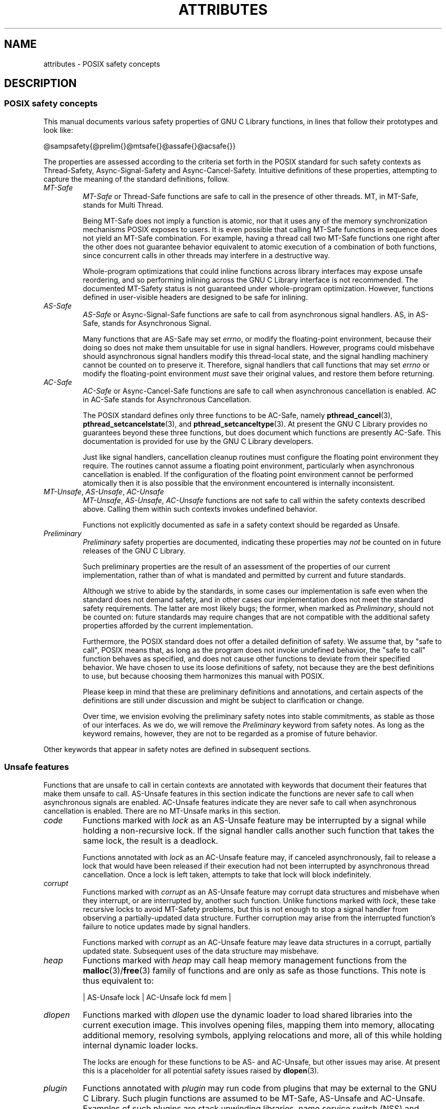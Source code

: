 .\" Copyright (c) 2014, Red Hat, Inc.
.\"
.\" %%%LICENSE_START(GPLv2+_DOC_FULL)
.\" This is free documentation; you can redistribute it and/or
.\" modify it under the terms of the GNU General Public License as
.\" published by the Free Software Foundation; either version 2 of
.\" the License, or (at your option) any later version.
.\"
.\" The GNU General Public License's references to "object code"
.\" and "executables" are to be interpreted as the output of any
.\" document formatting or typesetting system, including
.\" intermediate and printed output.
.\"
.\" This manual is distributed in the hope that it will be useful,
.\" but WITHOUT ANY WARRANTY; without even the implied warranty of
.\" MERCHANTABILITY or FITNESS FOR A PARTICULAR PURPOSE.  See the
.\" GNU General Public License for more details.
.\"
.\" You should have received a copy of the GNU General Public
.\" License along with this manual; if not, see
.\" <http://www.gnu.org/licenses/>.
.\" %%%LICENSE_END
.TH ATTRIBUTES 7 2014-10-16 "Linux" "Linux Programmer's Manual"
.SH NAME
attributes \- POSIX safety concepts
.SH DESCRIPTION
.\"
.\"
.SS POSIX safety concepts
This manual documents various safety properties of GNU C Library
functions, in lines that follow their prototypes and look like:

@sampsafety{@prelim{}@mtsafe{}@assafe{}@acsafe{}}

The properties are assessed according to the criteria set forth in the
POSIX standard for such safety contexts as
Thread-Safety, Async-Signal-Safety and Async-Cancel-Safety.
Intuitive definitions of these properties,
attempting to capture the meaning of the standard definitions, follow.
.TP
.I MT-Safe
.I MT-Safe
or
Thread-Safe functions are safe to call in the presence
of other threads.
MT, in MT-Safe, stands for Multi Thread.

Being MT-Safe does not imply a function is atomic, nor that it uses any
of the memory synchronization mechanisms POSIX exposes to users.
It is even possible that calling MT-Safe functions in sequence does not yield
an MT-Safe combination.
For example, having a thread call two MT-Safe
functions one right after the other does not guarantee behavior
equivalent to atomic execution of a combination of both functions,
since concurrent calls in other threads may interfere in a destructive way.

Whole-program optimizations that could inline functions across library
interfaces may expose unsafe reordering, and so performing inlining
across the GNU C Library interface is not recommended.
The documented
MT-Safety status is not guaranteed under whole-program optimization.
However, functions defined in user-visible headers are designed to be
safe for inlining.
.TP
.I AS-Safe
.I AS-Safe
or Async-Signal-Safe functions are safe to call from
asynchronous signal handlers.
AS, in AS-Safe, stands for Asynchronous Signal.

Many functions that are AS-Safe may set
.IR errno ,
or modify the floating-point environment,
because their doing so does not make them
unsuitable for use in signal handlers.
However, programs could misbehave should asynchronous signal handlers
modify this thread-local state,
and the signal handling machinery cannot be counted on to
preserve it.
Therefore, signal handlers that call functions that may set
.I errno
or modify the floating-point environment
.I must
save their original values, and restore them before returning.
.TP
.I AC-Safe
.I AC-Safe
or Async-Cancel-Safe functions are safe to call when
asynchronous cancellation is enabled.
AC in AC-Safe stands for Asynchronous Cancellation.

The POSIX standard defines only three functions to be AC-Safe, namely
.BR pthread_cancel (3),
.BR pthread_setcancelstate (3),
and
.BR pthread_setcanceltype (3).
At present the GNU C Library provides no
guarantees beyond these three functions,
but does document which functions are presently AC-Safe.
This documentation is provided for use
by the GNU C Library developers.

Just like signal handlers, cancellation cleanup routines must configure
the floating point environment they require.
The routines cannot assume a floating point environment,
particularly when asynchronous cancellation is enabled.
If the configuration of the floating point
environment cannot be performed atomically then it is also possible that
the environment encountered is internally inconsistent.
.TP
.IR MT-Unsafe ", " AS-Unsafe ", " AC-Unsafe
.IR MT-Unsafe ", " AS-Unsafe ", " AC-Unsafe
functions are not
safe to call within the safety contexts described above.
Calling them
within such contexts invokes undefined behavior.

Functions not explicitly documented as safe in a safety context should
be regarded as Unsafe.
.TP
.I Preliminary
.I Preliminary
safety properties are documented, indicating these
properties may
.I not
be counted on in future releases of
the GNU C Library.

Such preliminary properties are the result of an assessment of the
properties of our current implementation,
rather than of what is mandated and permitted by current and future standards.

Although we strive to abide by the standards, in some cases our
implementation is safe even when the standard does not demand safety,
and in other cases our implementation does not meet the standard safety
requirements.
The latter are most likely bugs; the former, when marked
as
.IR Preliminary ,
should not be counted on: future standards may
require changes that are not compatible with the additional safety
properties afforded by the current implementation.

Furthermore,
the POSIX standard does not offer a detailed definition of safety.
We assume that, by "safe to call", POSIX means that,
as long as the program does not invoke undefined behavior,
the "safe to call" function behaves as specified,
and does not cause other functions to deviate from their specified behavior.
We have chosen to use its loose
definitions of safety, not because they are the best definitions to use,
but because choosing them harmonizes this manual with POSIX.

Please keep in mind that these are preliminary definitions and annotations,
and certain aspects of the definitions are still under
discussion and might be subject to clarification or change.

Over time,
we envision evolving the preliminary safety notes into stable commitments,
as stable as those of our interfaces.
As we do, we will remove the
.I Preliminary
keyword from safety notes.
As long as the keyword remains, however,
they are not to be regarded as a promise of future behavior.
.PP
Other keywords that appear in safety notes are defined in subsequent sections.
.\"
.\"
.SS Unsafe features
Functions that are unsafe to call in certain contexts are annotated with
keywords that document their features that make them unsafe to call.
AS-Unsafe features in this section indicate the functions are never safe
to call when asynchronous signals are enabled.
AC-Unsafe features
indicate they are never safe to call when asynchronous cancellation is
enabled.
There are no MT-Unsafe marks in this section.
.TP
.I code
Functions marked with
.I lock
as an AS-Unsafe feature may be
interrupted by a signal while holding a non-recursive lock.
If the signal handler calls another such function that takes the same lock,
the result is a deadlock.

Functions annotated with
.I lock
as an AC-Unsafe feature may, if canceled asynchronously,
fail to release a lock that would have been released if their execution
had not been interrupted by asynchronous thread cancellation.
Once a lock is left taken, attempts to take that lock will block indefinitely.
.TP
.I corrupt
Functions marked with
.I corrupt
as an AS-Unsafe feature may corrupt
data structures and misbehave when they interrupt,
or are interrupted by, another such function.
Unlike functions marked with
.IR lock ,
these take recursive locks to avoid MT-Safety problems,
but this is not enough to stop a signal handler from observing
a partially-updated data structure.
Further corruption may arise from the interrupted function's
failure to notice updates made by signal handlers.

Functions marked with
.I corrupt
as an AC-Unsafe feature may leave
data structures in a corrupt, partially updated state.
Subsequent uses of the data structure may misbehave.

.\" A special case, probably not worth documenting separately, involves
.\" reallocing, or even freeing pointers.  Any case involving free could
.\" be easily turned into an ac-safe leak by resetting the pointer before
.\" releasing it; I don't think we have any case that calls for this sort
.\" of fixing.  Fixing the realloc cases would require a new interface:
.\" instead of @code{ptr=realloc(ptr,size)} we'd have to introduce
.\" @code{acsafe_realloc(&ptr,size)} that would modify ptr before
.\" releasing the old memory.  The ac-unsafe realloc could be implemented
.\" in terms of an internal interface with this semantics (say
.\" __acsafe_realloc), but since realloc can be overridden, the function
.\" we call to implement realloc should not be this internal interface,
.\" but another internal interface that calls __acsafe_realloc if realloc
.\" was not overridden, and calls the overridden realloc with async
.\" cancel disabled.  --lxoliva
.TP
.I heap
Functions marked with
.I heap
may call heap memory management functions from the
.BR malloc (3)/ free (3) 
family of functions and are only as safe as those functions.
This note is thus equivalent to:

    | AS-Unsafe lock | AC-Unsafe lock fd mem | 
.\" @sampsafety{@asunsafe{@asulock{}}@acunsafe{@aculock{} @acsfd{} @acsmem{}}}
.\"
.\" Check for cases that should have used plugin instead of or in
.\" addition to this.  Then, after rechecking gettext, adjust i18n if
.\" needed.
.TP
.I dlopen
Functions marked with
.I dlopen
use the dynamic loader to load
shared libraries into the current execution image.
This involves opening files, mapping them into memory,
allocating additional memory, resolving symbols,
applying relocations and more,
all of this while holding internal dynamic loader locks.

The locks are enough for these functions to be AS- and AC-Unsafe,
but other issues may arise.
At present this is a placeholder for all
potential safety issues raised by
.BR dlopen (3).

.\" dlopen runs init and fini sections of the module; does this mean
.\" dlopen always implies plugin?
.TP
.I plugin
Functions annotated with
.I plugin
may run code from plugins that
may be external to the GNU C Library.
Such plugin functions are assumed to be
MT-Safe, AS-Unsafe and AC-Unsafe.
Examples of such plugins are stack unwinding libraries,
name service switch (NSS) and character set conversion (iconv) back-ends.

Although the plugins mentioned as examples are all brought in by means
of dlopen, the
.I plugin
keyword does not imply any direct
involvement of the dynamic loader or the
.I libdl
interfaces,
those are covered by
.IR dlopen .
For example, if one function loads a module and finds the addresses
of some of its functions,
while another just calls those already-resolved functions,
the former will be marked with
.IR dlopen ,
whereas the latter will get the
.IR plugin .
When a single function takes all of these actions, then it gets both marks.
.TP
.I i18n
Functions marked with
.I i18n
may call internationalization
functions of the
.BR gettext (3)
family and will be only as safe as those
functions.
This note is thus equivalent to:

     | MT-Safe env | AS-Unsafe corrupt heap dlopen | AC-Unsafe corrupt | 

.\" @sampsafety{@mtsafe{@mtsenv{}}@asunsafe{@asucorrupt{} @ascuheap{} @ascudlopen{}}@acunsafe{@acucorrupt{}}}
.TP
.I timer
Functions marked with
.I timer
use the
.BR alarm (3)
function or
similar to set a time-out for a system call or a long-running operation.
In a multi-threaded program, there is a risk that the time-out signal
will be delivered to a different thread,
thus failing to interrupt the intended thread.
Besides being MT-Unsafe, such functions are always
AS-Unsafe, because calling them in signal handlers may interfere with
timers set in the interrupted code, and AC-Unsafe,
because there is no safe way to guarantee an earlier timer
will be reset in case of asynchronous cancellation.
.\"
.\"
.SS Conditionally safe features
For some features that make functions unsafe to call in certain contexts,
there are known ways to avoid the safety problem other than
refraining from calling the function altogether.
The keywords that follow refer to such features,
and each of their definitions indicate
how the whole program needs to be constrained in order to remove the
safety problem indicated by the keyword.
Only when all the reasons that
make a function unsafe are observed and addressed,
by applying the documented constraints,
does the function become safe to call in a context.
.TP
.I init
Functions marked with
.I init
as an MT-Unsafe feature perform
MT-Unsafe initialization when they are first called.

Calling such a function at least once in single-threaded mode removes
this specific cause for the function to be regarded as MT-Unsafe.
If no other cause for that remains,
the function can then be safely called after other threads are started.

Functions marked with
.I init
as an AS- or AC-Unsafe feature use the GNU C Library internal
.I libc_once
machinery or similar to initialize internal data structures.

If a signal handler interrupts such an initializer,
and calls any function that also performs
.I libc_once
initialization, it will deadlock if the thread library has been loaded.

Furthermore, if an initializer is partially complete before it is canceled
or interrupted by a signal whose handler requires the same initialization,
some or all of the initialization may be performed more than once,
leaking resources or even resulting in corrupt internal data.

Applications that need to call functions marked with
.I init
as an AS-Safety or AC-Unsafe feature should ensure
the initialization is performed
before configuring signal handlers or enabling cancellation,
so that the AS-Safety and AC-Safety issues related with
.I libc_once
do not arise.

.\" We may have to extend the annotations to cover conditions in which
.\" initialization may or may not occur, since an initial call in a safe
.\" context is no use if the initialization doesn't take place at that
.\" time: it doesn't remove the risk for later calls.
.TP
.I race
Functions annotated with
.I race
as an MT-Safety issue operate on
objects in ways that may cause data races or similar forms of
destructive interference out of concurrent execution.
In some cases,
the objects are passed to the functions by users;
in others, they are used by the functions to return values to users;
in others, they are not even exposed to users.

We consider access to objects passed as (indirect) arguments to
functions to be data race free.
The assurance of data race free objects
is the caller's responsibility.
We will not mark a function as MT-Unsafe or AS-Unsafe
if it misbehaves when users fail to take the measures required by
POSIX to avoid data races when dealing with such objects.
As a general rule, if a function is documented as reading from
an object passed (by reference) to it, or modifying it,
users ought to use memory synchronization primitives
to avoid data races just as they would should they perform
the accesses themselves rather than by calling the library function.
Standard I/O
.RI ( "FILE *" )
streams are the exception to the general rule,
in that POSIX mandates the library to guard against data races
in many functions that manipulate objects of this specific opaque type.
We regard this as a convenience provided to users,
rather than as a general requirement whose expectations
should extend to other types.

In order to remind users that guarding certain arguments is their
responsibility, we will annotate functions that take objects of certain
types as arguments.
We draw the line for objects passed by users as follows:
objects whose types are exposed to users,
and that users are expected to access directly,
such as memory buffers, strings,
and various user-visible structured types, do
.I not
give reason for functions to be annotated with
.IR race .
It would be noisy and redundant with the general requirement,
and not many would be surprised by the library's lack of internal
guards when accessing objects that can be accessed directly by users.

As for objects that are opaque or opaque-like,
in that they are to be manipulated only by passing them
to library functions (e.g.,
.IR FILE ,
.IR DIR ,
.IR obstack ,
.IR iconv_t ),
there might be additional expectations as to internal coordination
of access by the library.
We will annotate, with
.I race
followed by a colon and the argument name,
functions that take such objects but that do not take
care of synchronizing access to them by default.
For example,
.I FILE
stream
.I unlocked
functions
.RB ( unlocked_stdio (3))
will be annotated,
but those that perform implicit locking on
.I FILE
streams by default will not,
even though the implicit locking may be disabled on a per-stream basis.

In either case, we will not regard as MT-Unsafe functions that may
access user-supplied objects in unsafe ways should users fail to ensure
the accesses are well defined.
The notion prevails that users are expected to safeguard against data races
any user-supplied objects that the library accesses on their behalf.

.\" The above describes @mtsrace; @mtasurace is described below.

This user responsibility does not apply, however,
to objects controlled by the library itself,
such as internal objects and static buffers used
to return values from certain calls.
When the library doesn't guard them against concurrent uses,
these cases are regarded as MT-Unsafe and AS-Unsafe (although the
.I race
mark under AS-Unsafe will be omitted
as redundant with the one under MT-Unsafe).
As in the case of user-exposed objects,
the mark may be followed by a colon and an identifier.
The identifier groups all functions that operate on a
certain unguarded object; users may avoid the MT-Safety issues related
with unguarded concurrent access to such internal objects by creating a
non-recursive mutex related with the identifier,
and always holding the mutex when calling any function marked
as racy on that identifier,
as they would have to should the identifier be an object under user control.
The non-recursive mutex avoids the MT-Safety issue,
but it trades one AS-Safety issue for another,
so use in asynchronous signals remains undefined.

When the identifier relates to a static buffer used to hold return values,
the mutex must be held for as long as the buffer remains in use by the caller.
Many functions that return pointers to static buffers offer reentrant
variants that store return values in caller-supplied buffers instead.
In some cases, such as
.BR tmpname (3),
the variant is chosen not by calling an alternate entry point,
but by passing a non-NULL pointer to the buffer in which the
returned values are to be stored.
These variants are generally preferable in multi-threaded programs,
although some of them are not MT-Safe because of other internal buffers,
also documented with
.I race
notes.
.TP
.I const
Functions marked with
.I const
as an MT-Safety issue non-atomically
modify internal objects that are better regarded as constant,
because a substantial portion of the GNU C Library accesses them without
synchronization.
Unlike
.IR race ,
that causes both readers and
writers of internal objects to be regarded as MT-Unsafe and AS-Unsafe,
this mark is applied to writers only.
Writers remain equally MT-Unsafe and AS-Unsafe to call,
but the then-mandatory constness of objects they
modify enables readers to be regarded as MT-Safe and AS-Safe (as long as
no other reasons for them to be unsafe remain),
since the lack of synchronization is not a problem when the
objects are effectively constant.

The identifier that follows the
.I const
mark will appear by itself as a safety note in readers.
Programs that wish to work around this safety issue,
so as to call writers, may use a non-recursive
.I rwlock
associated with the identifier, and guard
.I all
calls to functions marked with
.I const
followed by the identifier with a write lock, and
.I all
calls to functions marked with the identifier
by itself with a read lock.
The non-recursive locking removes the MT-Safety problem,
but it trades one AS-Safety problem for another,
so use in asynchronous signals remains undefined.

.\" But what if, instead of marking modifiers with const:id and readers
.\" with just id, we marked writers with race:id and readers with ro:id?
.\" Instead of having to define each instance of 'id', we'd have a
.\" general pattern governing all such 'id's, wherein race:id would
.\" suggest the need for an exclusive/write lock to make the function
.\" safe, whereas ro:id would indicate 'id' is expected to be read-only,
.\" but if any modifiers are called (while holding an exclusive lock),
.\" then ro:id-marked functions ought to be guarded with a read lock for
.\" safe operation.  ro:env or ro:locale, for example, seems to convey
.\" more clearly the expectations and the meaning, than just env or
.\" locale.
.TP
.I sig
Functions marked with
.I sig
as a MT-Safety issue
(that implies an identical AS-Safety issue, omitted for brevity)
may temporarily install a signal handler for internal purposes,
which may interfere with other uses of the signal, identified after a colon.

This safety problem can be worked around by ensuring that no other uses
of the signal will take place for the duration of the call.
Holding a non-recursive mutex while calling all functions that use the same
temporary signal;
blocking that signal before the call and resetting its
handler afterwards is recommended.

There is no safe way to guarantee the original signal handler is
restored in case of asynchronous cancellation,
therefore so-marked functions are also AC-Unsafe.

.\" fixme: at least deferred cancellation should get it right, and would
.\" obviate the restoring bit below, and the qualifier above.

Besides the measures recommended to work around the
MT-Safety and AS-Safety problem,
in order to avert the cancellation problem,
disabling asynchronous cancellation
.I and
installing a cleanup handler to restore the signal to the desired state
and to release the mutex are recommended.
.TP
.I term
Functions marked with
.I term
as an MT-Safety issue may change the
terminal settings in the recommended way, namely: call
.BR tcgetattr (3),
modify some flags, and then call
.BR tcsetattr (3),
this creates a window in which changes made by other threads are lost.
Thus, functions marked with
.I term
are MT-Unsafe.
The same window enables changes made by asynchronous signals to be lost.
These functions are also AS-Unsafe,
but the corresponding mark is omitted as redundant.

It is thus advisable for applications using the terminal to avoid
concurrent and reentrant interactions with it,
by not using it in signal handlers or blocking signals that might use it,
and holding a lock while calling these functions and interacting
with the terminal.
This lock should also be used for mutual exclusion with functions marked with
.IR race:tcattr(fd) ,
where
.I fd
is a file descriptor for the controlling terminal.
The caller may use a single mutex for simplicity,
or use one mutex per terminal,
even if referenced by different file descriptors.

Functions marked with
.I term
as an AC-Safety issue are supposed to
restore terminal settings to their original state,
after temporarily changing them, but they may fail to do so if canceled.

.\" fixme: at least deferred cancellation should get it right, and would
.\" obviate the restoring bit below, and the qualifier above.

Besides the measures recommended to work around the
MT-Safety and AS-Safety problem,
in order to avert the cancellation problem,
disabling asynchronous cancellation
.I and
installing a cleanup handler to
restore the terminal settings to the original state and to release the
mutex are recommended.
.\"
.\"
.SS Other safety remarks
Additional keywords may be attached to functions,
indicating features that do not make a function unsafe to call,
but that may need to be taken into account in certain classes of programs:
.TP
.I locale
Functions annotated with
.I locale
as an MT-Safety issue read from
the locale object without any form of synchronization.
Functions
annotated with
.I locale
called concurrently with locale changes may
behave in ways that do not correspond to any of the locales active
during their execution, but an unpredictable mix thereof.

We do not mark these functions as MT-Unsafe or AS-Unsafe, however,
because functions that modify the locale object are marked with
.I const:locale
and regarded as unsafe.
Being unsafe, the latter are not to be called when multiple threads
are running or asynchronous signals are enabled,
and so the locale can be considered effectively constant in these contexts,
which makes the former safe.

.\" Should the locking strategy suggested under @code{const} be used,
.\" failure to guard locale uses is not as fatal as data races in
.\" general: unguarded uses will @emph{not} follow dangling pointers or
.\" access uninitialized, unmapped or recycled memory.  Each access will
.\" read from a consistent locale object that is or was active at some
.\" point during its execution.  Without synchronization, however, it
.\" cannot even be assumed that, after a change in locale, earlier
.\" locales will no longer be used, even after the newly-chosen one is
.\" used in the thread.  Nevertheless, even though unguarded reads from
.\" the locale will not violate type safety, functions that access the
.\" locale multiple times may invoke all sorts of undefined behavior
.\" because of the unexpected locale changes.
.TP
.I env
Functions marked with
.I env
as an MT-Safety issue access the
environment with
.BR getenv (3)
or similar, without any guards to ensure
safety in the presence of concurrent modifications.

We do not mark these functions as MT- or AS-Unsafe, however,
because functions that modify the environment are all marked with
.I const:env
and regarded as unsafe.
Being unsafe, the latter are not to be called when multiple threads
are running or asynchronous signals are enabled,
and so the environment can be considered
effectively constant in these contexts,
which makes the former safe.
.TP
.I hostid
The function marked with
.I hostid
as an MT-Safety issue reads from the system-wide data structures that
hold the "host ID" of the machine.
These data structures cannot generally be modified atomically.
Since it is expected that the "host ID" will not normally change,
the function that reads from it
.RB ( gethostid (3))
is regarded as safe,
whereas the function that modifies it
.RB ( sethostid (3))
is marked with
.IR const:hostid ,
indicating it may require special care if it is to be called.
In this specific case,
the special care amounts to system-wide
(not merely intra-process) coordination.
.TP
.I sigintr
Functions marked with
.I sigintr
as an MT-Safety issue access the
GNU C Library
.I _sigintr
internal data structure without any guards to ensure
safety in the presence of concurrent modifications.

We do not mark these functions as MT-Unsafe or AS-Unsafe, however,
because functions that modify the this data structure are all marked with
.I const:sigintr
and regarded as unsafe.
Being unsafe,
the latter are not to be called when multiple threads are
running or asynchronous signals are enabled,
and so the data structure can be considered
effectively constant in these contexts,
which makes the former safe.
.TP
.I fd
Functions annotated with
.I fd
as an AC-Safety issue may leak file
descriptors if asynchronous thread cancellation interrupts their
execution.

Functions that allocate or deallocate file descriptors will generally be
marked as such.
Even if they attempted to protect the file descriptor
allocation and deallocation with cleanup regions,
allocating a new descriptor and storing its number where the cleanup region
could release it cannot be performed as a single atomic operation.
Similarly,
releasing the descriptor and taking it out of the data structure
normally responsible for releasing it cannot be performed atomically.
There will always be a window in which the descriptor cannot be released
because it was not stored in the cleanup handler argument yet,
or it was already taken out before releasing it.
It cannot be taken out after release:
an open descriptor could mean either that the descriptor still
has to be closed,
or that it already did so but the descriptor was
reallocated by another thread or signal handler.

Such leaks could be internally avoided, with some performance penalty,
by temporarily disabling asynchronous thread cancellation.
However,
since callers of allocation or deallocation functions would have to do
this themselves, to avoid the same sort of leak in their own layer,
it makes more sense for the library to assume they are taking care of it
than to impose a performance penalty that is redundant when the problem
is solved in upper layers, and insufficient when it is not.

This remark by itself does not cause a function to be regarded as
AC-Unsafe.
However, cumulative effects of such leaks may pose a
problem for some programs.
If this is the case,
suspending asynchronous cancellation for the duration of calls
to such functions is recommended.
.TP
.I mem
Functions annotated with
.I mem
as an AC-Safety issue may leak
memory if asynchronous thread cancellation interrupts their execution.

The problem is similar to that of file descriptors: there is no atomic
interface to allocate memory and store its address in the argument to a
cleanup handler,
or to release it and remove its address from that argument,
without at least temporarily disabling asynchronous cancellation,
which these functions do not do.

This remark does not by itself cause a function to be regarded as
generally AC-Unsafe.
However, cumulative effects of such leaks may be
severe enough for some programs that disabling asynchronous cancellation
for the duration of calls to such functions may be required.
.TP
.I cwd
Functions marked with
.I cwd
as an MT-Safety issue may temporarily
change the current working directory during their execution,
which may cause relative pathnames to be resolved in unexpected ways in other
threads or within asynchronous signal or cancellation handlers.

This is not enough of a reason to mark so-marked functions as MT-Unsafe or
AS-Unsafe, but when this behavior is optional (e.g.,
.BR nftw (3)
with
.BR FTW_CHDIR ),
avoiding the option may be a good alternative to
using full pathnames or file descriptor-relative (e.g.,
.BR openat (2))
system calls.
.TP
.I !posix
This remark, as an MT-Safety, AS-Safety or AC-Safety note to a function,
indicates the safety status of the function is known to differ
from the specified status in the POSIX standard.
For example, POSIX does not require a function to be Safe,
but our implementation is, or vice-versa.

For the time being, the absence of this remark does not imply the safety
properties we documented are identical to those mandated by POSIX for
the corresponding functions.
.TP
.I :identifier
Annotations may sometimes be followed by identifiers,
intended to group several functions that, for example,
access the data structures in an unsafe way, as in
.I race
and
.IR const ,
or to provide more specific information,
such as naming a signal in a function marked with
.IR sig .
It is envisioned that it may be applied to
.I lock
and
.I corrupt
as well in the future.

In most cases, the identifier will name a set of functions,
but it may name global objects or function arguments,
or identifiable properties or logical components associated with them,
with a notation such as, for example,
.I :buf(arg)
to denote a buffer associated with the argument
.IR arg ,
or
.I :tcattr(fd)
to denote the terminal attributes of a file descriptor
.IR fd .

The most common use for identifiers is to provide logical groups of
functions and arguments that need to be protected by the same
synchronization primitive in order to ensure safe operation in a given
context.
.TP
.I /condition
Some safety annotations may be conditional,
in that they only apply if a boolean expression involving arguments,
global variables or even the underlying kernel evaluates evaluates to true.
Such conditions as
.I /hurd
or
.I /!linux!bsd
indicate the preceding marker only
applies when the underlying kernel is the HURD,
or when it is neither Linux nor a BSD kernel, respectively.
.I !ps
and
.I /one_per_line
indicate the preceding marker only applies when argument
.I ps
is NULL, or global variable
.I one_per_line
is nonzero.

When all marks that render a function unsafe are adorned with such conditions,
and none of the named conditions hold,
then the function can be regarded as safe.

